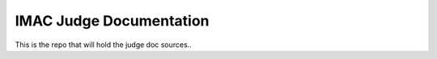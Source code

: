 IMAC Judge Documentation
========================

This is the repo that will hold the judge doc sources..
